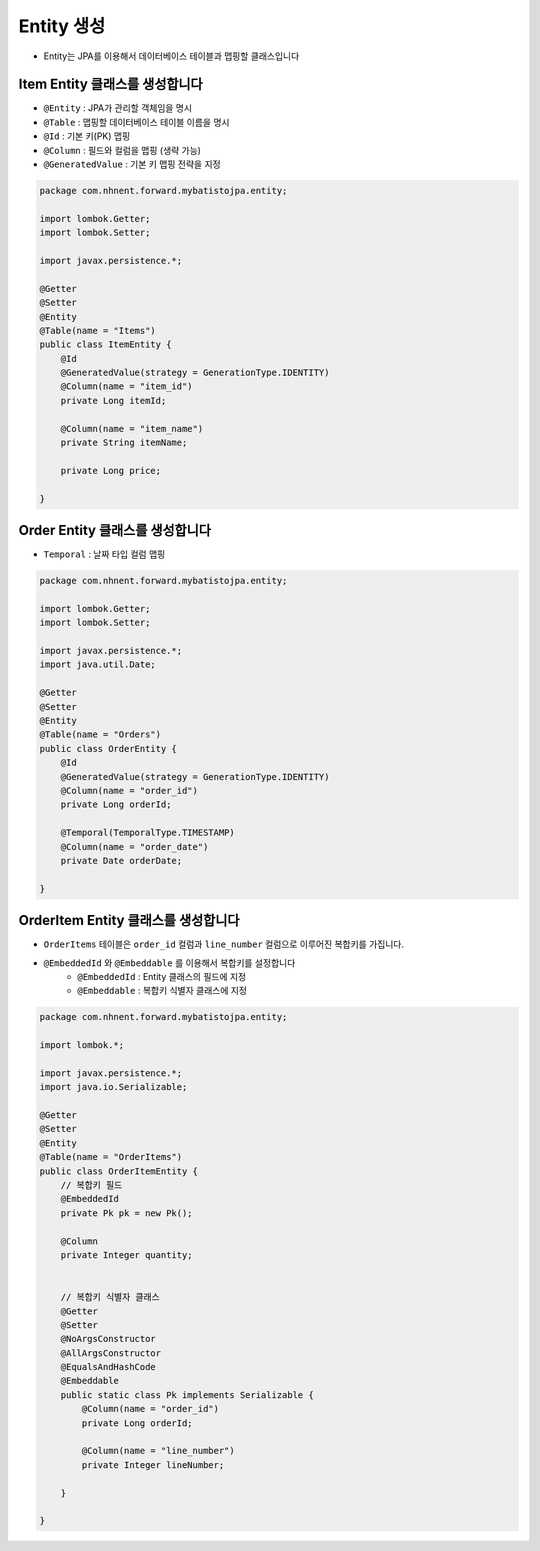 ************
Entity 생성
************

* Entity는 JPA를 이용해서 데이터베이스 테이블과 맵핑할 클래스입니다

Item Entity 클래스를 생성합니다
=================================================

* ``@Entity`` : JPA가 관리할 객체임을 명시
* ``@Table`` : 맵핑할 데이터베이스 테이블 이름을 명시
* ``@Id`` : 기본 키(PK) 맵핑
* ``@Column`` : 필드와 컬럼을 맵핑 (생략 가능)
* ``@GeneratedValue`` : 기본 키 맵핑 전략을 지정

.. code-block:: java

    package com.nhnent.forward.mybatistojpa.entity;

    import lombok.Getter;
    import lombok.Setter;

    import javax.persistence.*;

    @Getter
    @Setter
    @Entity
    @Table(name = "Items")
    public class ItemEntity {
        @Id
        @GeneratedValue(strategy = GenerationType.IDENTITY)
        @Column(name = "item_id")
        private Long itemId;

        @Column(name = "item_name")
        private String itemName;

        private Long price;

    }

Order Entity 클래스를 생성합니다
=================================================

* ``Temporal`` : 날짜 타입 컬럼 맵핑

.. code-block:: java

    package com.nhnent.forward.mybatistojpa.entity;

    import lombok.Getter;
    import lombok.Setter;

    import javax.persistence.*;
    import java.util.Date;

    @Getter
    @Setter
    @Entity
    @Table(name = "Orders")
    public class OrderEntity {
        @Id
        @GeneratedValue(strategy = GenerationType.IDENTITY)
        @Column(name = "order_id")
        private Long orderId;

        @Temporal(TemporalType.TIMESTAMP)
        @Column(name = "order_date")
        private Date orderDate;

    }


OrderItem Entity 클래스를 생성합니다
=================================================

* ``OrderItems`` 테이블은 ``order_id`` 컬럼과 ``line_number`` 컬럼으로 이루어진 복합키를 가집니다.
* ``@EmbeddedId`` 와 ``@Embeddable`` 를 이용해서 복합키를 설정합니다
    * ``@EmbeddedId`` : Entity 클래스의 필드에 지정
    * ``@Embeddable`` : 복합키 식별자 클래스에 지정

.. code-block:: java

    package com.nhnent.forward.mybatistojpa.entity;

    import lombok.*;

    import javax.persistence.*;
    import java.io.Serializable;

    @Getter
    @Setter
    @Entity
    @Table(name = "OrderItems")
    public class OrderItemEntity {
        // 복합키 필드
        @EmbeddedId
        private Pk pk = new Pk();

        @Column
        private Integer quantity;


        // 복합키 식별자 클래스
        @Getter
        @Setter
        @NoArgsConstructor
        @AllArgsConstructor
        @EqualsAndHashCode
        @Embeddable
        public static class Pk implements Serializable {
            @Column(name = "order_id")
            private Long orderId;

            @Column(name = "line_number")
            private Integer lineNumber;

        }

    }
